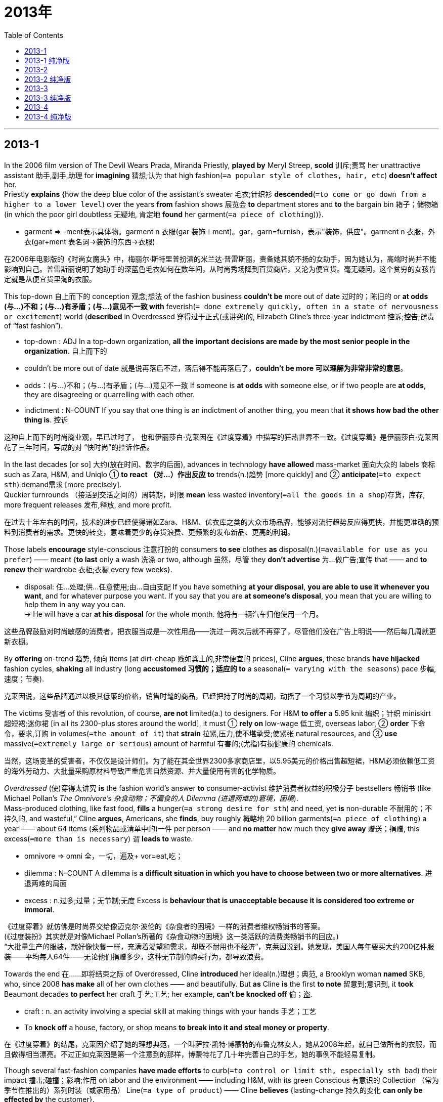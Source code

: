 
= 2013年
:toc:

---

== 2013-1

In the 2006 film version of The Devil Wears Prada, Miranda Priestly, *played by* Meryl Streep, *scold* 训斥;责骂 her unattractive assistant 助手,副手,助理 for *imagining* 猜想;认为 that high fashion(`=a popular style of clothes, hair, etc`) *doesn’t affect* her.  +
Priestly *explains* {how the deep blue color of the assistant’s sweater 毛衣;针织衫 *descended*(`=to come or go down from a higher to a lower level`) over the years *from* fashion shows 展览会 *to* department stores and *to* the bargain bin 箱子；储物箱 (in which the poor girl doubtless 无疑地, 肯定地 *found* her garment(`=a piece of clothing`))}.
====
- garment => -ment表示具体物。garment n 衣服(gar 装饰＋ment)。gar，garn=furnish，表示"装饰，供应"。garment n 衣服，外衣(gar+ment 表名词→装饰的东西→衣服)
====

在2006年电影版的《时尚女魔头》中，梅丽尔·斯特里普扮演的米兰达·普雷斯丽，责备她其貌不扬的女助手，因为她认为，高端时尚并不能影响到自己。普雷斯丽说明了她助手的深蓝色毛衣如何在数年间，从时尚秀场降到百货商店，又沦为便宜货。毫无疑问，这个贫穷的女孩肯定就是从便宜货里淘的衣服。

This top-down 自上而下的 conception 观念;想法 of the fashion business *couldn’t be* more out of date 过时的；陈旧的 or *at odds (与…)不和；(与…)有矛盾；(与…)意见不一致 with* feverish(`= done extremely quickly, often in a state of nervousness or excitement`) world (*described* in Overdressed 穿得过于正式(或讲究)的, Elizabeth Cline’s three-year indictment 控诉;控告;谴责 of “fast fashion”).  
====
- top-down : ADJ In a top-down organization, *all the important decisions are made by the most senior people in the organization*. 自上而下的
- couldn’t be more out of date 就是说再落后不过，落后得不能再落后了，*couldn’t be more 可以理解为非常非常的意思*。 
- odds：(与…)不和；(与…)有矛盾；(与…)意见不一致 If someone is *at odds* with someone else, or if two people are *at odds*, they are disagreeing or quarrelling with each other.
- indictment : N-COUNT If you say that one thing is an indictment of another thing, you mean that *it shows how bad the other thing is*. 控诉
====

这种自上而下的时尚商业观，早已过时了， 也和伊丽莎白·克莱因在《过度穿着》中描写的狂热世界不一致。《过度穿着》是伊丽莎白·克莱因花了三年时间，写成的对 “快时尚”的控诉作品。

In the last decades [or so] 大约(放在时间、数字的后面), advances in technology *have allowed* mass-market 面向大众的 labels 商标 such as Zara, H&M, and Uniqlo ① *to react （对…）作出反应 to* trends(n.)趋势 [more quickly] and ② *anticipate*(`=to expect sth`) demand需求 [more precisely].  +
Quckier turnrounds （接活到交活之间的）周转期，时限 *mean* less wasted inventory(`=all the goods in a shop`)存货，库存, more frequent releases 发布,释放, and more profit.  

在过去十年左右的时间，技术的进步已经使得诸如Zara、H&M、优衣库之类的大众市场品牌，能够对流行趋势反应得更快，并能更准确的预料到消费者的需求。更快的转变，意味着更少的存货浪费、更频繁的发布新品、更高的利润。

Those labels *encourage* style-conscious 注意打扮的 consumers *to see* clothes *as* disposal(n.)(`=available for use as you prefer`) —— meant {*to last* only a wash 洗涤 or two, although 虽然，尽管 they *don’t advertise* 为…做广告;宣传 that —— and *to renew* their wardrobe 衣柜;衣橱 every few weeks}.  
====
- disposal: 任…处理;供…任意使用;由…自由支配 If you have something *at your disposal*, *you are able to use it whenever you want*, and for whatever purpose you want. If you say that you are *at someone's disposal*, you mean that you are willing to help them in any way you can.  +
-> He will have a car *at his disposal* for the whole month. 他将有一辆汽车归他使用一个月。
====

这些品牌鼓励对时尚敏感的消费者，把衣服当成是一次性用品——洗过一两次后就不再穿了，尽管他们没在广告上明说——然后每几周就更新衣橱。

By *offering* on-trend 趋势, 倾向 items [at dirt-cheap 贱如粪土的,非常便宜的 prices], Cline *argues*, these brands *have hijacked* fashion cycles, *shaking* all industry (long *accustomed 习惯的；适应的 to* a seasonal(`= varying with the seasons`) pace 步幅,速度；节奏).

克莱因说，这些品牌通过以极其低廉的价格，销售时髦的商品，已经把持了时尚的周期，动摇了一个习惯以季节为周期的产业。

The victims 受害者 of this revolution, of course, *are not* limited(a.) to designers. For H&M *to offer* a 5.95 knit 编织；针织 miniskirt 超短裙;迷你裙 [in all its 2300-plus stores around the world], it must ① *rely on* low-wage 低工资, overseas labor, ② *order* 下命令，要求,订购 in volumes(`=the amount of it`) that *strain* 拉紧,压力,使不堪承受;使紧张 natural resources, and ③ *use* massive(`=extremely large or serious`) amount of harmful 有害的;(尤指)有损健康的 chemicals.

当然，这场变革的受害者，不仅仅是设计师们。为了能在其全世界2300多家商店里，以5.95美元的价格出售超短裙，H&M必须依赖低工资的海外劳动力、大批量采购原材料导致严重危害自然资源、并大量使用有害的化学物质。

_Overdressed_ (使)穿得太讲究 *is* the fashion world’s answer *to* consumer-activist 维护消费者权益的积极分子 bestsellers 畅销书 (like Michael Pollan’s _The Omnivore’s 杂食动物；不偏食的人 Dilemma (进退两难的)窘境，困境_).  +
Mass-produced clothing, like fast food, *fills* a hunger(`=a strong desire for sth`) and need, yet *is* non-durable 不耐用的；不持久的, and wasteful,” Cline *argues*, Americans, she *finds*, buy roughly 概略地 20 billion garments(`=a piece of clothing`) a year —— about 64 items (系列物品或清单中的)一件 per person —— and *no matter* how much they *give away* 赠送；捐赠, this excess(`=more than is necessary`) 谓 *leads to* waste.
====
- omnivore => omni 全，一切，遍及+ vor=eat,吃；
- dilemma : N-COUNT A dilemma is *a difficult situation in which you have to choose between two or more alternatives*. 进退两难的局面
- excess : n.过多;过量；无节制;无度 Excess is *behaviour that is unacceptable because it is considered too extreme or immoral*.
====

《过度穿着》就仿佛是时尚界交给像迈克尔·波伦的《杂食者的困境》一样的消费者维权畅销书的答案。 +
(《过度装扮》其实就是对像Michael Pollan’s所著的《杂食动物的困境》这一类活跃的消费类畅销书的回应。)  +
“大批量生产的服装，就好像快餐一样，充满着渴望和需求，却既不耐用也不经济”，克莱因说到。她发现，美国人每年要买大约200亿件服装——平均每人64件——无论他们捐赠多少，这种无节制的购买行为，都导致浪费。

Towards the end 在……即将结束之际 of Overdressed, Cline *introduced* her ideal(n.)理想；典范, a Brooklyn woman *named* SKB, who, since 2008 *has make* all of her own clothes —— and beautifully. But *as* Cline *is* the first *to note* 留意到;意识到, it *took* Beaumont decades *to perfect* her craft 手艺;工艺; her example, *can’t be knocked off* 偷；盗.
====
- craft : n. an activity involving a special skill at making things with your hands 手艺；工艺
- To *knock off* a house, factory, or shop means *to break into it and steal money or property*.
====
在《过度穿着》的结尾，克莱因介绍了她的理想典范，一个叫萨拉·凯特·博蒙特的布鲁克林女人，她从2008年起，就自己做所有的衣服，而且做得相当漂亮。不过正如克莱因是第一个注意到的那样，博蒙特花了几十年完善自己的手艺，她的事例不能轻易复制。

Though several fast-fashion companies *have made efforts* to curb(`=to control or limit sth, especially sth bad`) their impact 撞击;碰撞；影响;作用 on labor and the environment —— including H&M, with its green Conscious 有意识的 Collection （常为季节性推出的）系列时装（或家用品） Line(`=a type of product`) —— Cline *believes* {lasting-change 持久的变化 *can only be effected by* the customer}. 
====
- collection : *a range of new clothes or items for the home* that are designed, made and offered for sale, often for a particular season （常为季节性推出的）系列时装（或家用品） +
-> Armani's stunning *new autumn collection* 款式新颖靓丽的阿玛尼秋装系列
- Conscious Collection : "环保自觉行动系列"(Conscious Collection)是H&M于2010年推出的，所有的衣服都是由环保面料制造而成，包括有机棉、可再生涤纶、可再生聚酯以及环保大麻纤维等。

- line : *a type of product* 种类；类型 +
-> We are starting *a new line* in casual clothes. 我们将着手经营新款式的休闲装。
====

尽管几个快时尚公司都在设法控制他们对劳工和环境的影响，包括H&M推出了Conscious Collection系列衣服。Cline认为只有客户能带来持久的改变。

She *exhibits* 展示 the idealism 理想主义(common 共有的;共同的 to many advocates 拥护者；提倡者 of sustainability 持续性；能维持性), *be* it [in food] or [in energy]. Vanity 虚荣(心);自负 *is* a constant(`=happening all the time or repeatedly`)常量; people *will only start* shopping(v.) more sustainably 可持续性，支撑得住；能保持住地 when they *can’t afford to* it.
====
- be it in food or in energy : 这部分可以看做是 whether it may be in food or in energy的一种省略用法。in 是“在...方面”.
- *be it A ,B,or" C* means "*whether it is A ,B,or C,*"也就是：不管它（it）是（be）A,是B,还是C...。是一种倒装用法。 +
这个后面不一定要加名词，如：be it true or not不管是否如此.

- be后 = whether it may be in food or in energy.  +
*be+主语 = whether…or… 或 no matter how… (类似于让步状语从句)*

- If you refer to someone's *vanity*, you are critical of them because *they take great pride in their appearance or abilities*. 自负；自大；虚荣；虚荣心 +
=> van，vac，void=empty，表示"空"。
====

尽管包括H&M在内的几家快时尚公司，已经努力控制其对劳动力和环境的影响，引入了绿色环保自觉生产线，克莱因相信，只有消费者才能促成持久的变革。 +
她展示了对于无论在食物还是在能源方面都提倡可持续性的人而言,他们共存在的理想主义。虚荣是常态，人们只有在付不起钱的时候，才会开始以更加可持续的方式购物。

---

== 2013-1 纯净版

In the 2006 film version of The Devil Wears Prada, `主` Miranda Priestly, *played by* Meryl Streep, `谓` *scolds* her unattractive assistant *for* {*imagining that* high fashion doesn’t affect her}, Priestly *explains* how the deep blue color of the assistant’s sweater *descended* over the years *from* fashion shows *to* departments stores /and *to* the bargain bin in which the poor girl doubtless *found* her garment.

This top-down conception of the fashion business *couldn’t be more out of date* or *at odds with* the feverish would (*described* in Overdressed, Elizabeth Cline’s three-year indictment of “fast fashion”). ② In the last decade or so ,`主` advances in technology `谓` *have allowed* mass-market labels *such as* Zara ,H&M, and Uniqlo *to react to* trends [more quickly] /and *anticipate* demand [more precisely]. ③ Quicker turnarounds *mean* {less wasted inventory, more frequent release, and more profit}. ④ These labels *encourage* style-conscious consumers *to see* clothes *as* disposable -- *meant* {*to last* only a wash or two, although they *don’t advertise* that -- and *to renew* their wardrobe every few weeks}. ⑤ By *offering* on-trend items *at dirt-cheap prices*, Cline *argues*, these brands *have hijacked* fashion cycles, *shaking* an industry (long *accustomed to* a seasonal pace).

`主` The victims of this revolution , of course, `谓` *are not limited to* designers. ② For H&M *to offer* a $5.95 knit miniskirt *in* all its 2,300-pius stores *around* the world, it *must rely on* low-wage overseas labor, *order* [in volumes] (that *strain* natural resources), and *use* massive amounts of harmful chemicals.

Overdressed *is* the fashion world’s answer *to* consumer-activist bestsellers *like* Michael Pollan’s The Omnivore’s Dilemma. ② `主` “Mass-produced clothing , *like* fast food, *fills* a hunger and need, yet `系` *is* non-durable and wasteful,” Cline *argues*. ③ `主` Americans, she *finds*, `谓` *buy* roughly 20 billion garments a year -- about 64 items per person -- and *no matter* how much they give away, this excess *leads to* waste.

*Towards the end of* Overdressed, Cline *introduced* her ideal, a Brooklyn woman *named* Sarah Kate Beaumont, who since 2008 *has made* all of her own clothes -- and beautifully. ② But *as* Cline is the first *to note*, it *took* Beaumont decades *to perfect* her craft; her example *can’t be knocked off*.

Though several fast-fashion companies *have made efforts to curb* their impact *on* labor and the environment – *including* H&M, with its green Conscious Collection line -- Cline *believes* {lasting change *can only be effected* by the customer}. ② She *exhibits* the idealism (*common to* many advocates of sustainability), *be* it in food or in energy. ③ Vanity *is* a constant; people *will only start shopping more sustainably* when they *can’t afford to* it.

---

== 2013-2 

*An old saying 谚语;格言 has it* that ｛half of all advertising 广告的 budgets *are wasted* —— the trouble is, no one *knows* which half｝. In the internet age, at least in theory ,this fraction(`=a small part or amount of sth`) can *be much reduced* . By *watching* {what people search for, click on and say online}, companies *can aim* “behavioural 行为的；行为研究的” ads *at* those most likely to buy.

有句老话说的好，一半的广告预算都浪费了——麻烦的是，没人知道哪一半浪费了。在互联网时代，至少在理论上，可以大大减少这种浪费。通过观察人们搜索什么、点击什么、在网上说些什么，公司可以锁定目标，将“行为”广告(即，“有作为的”或“有用的”广告)投放给最有可能的购买产品的人。

[In the past couple of weeks] a quarrel(`=an angry argument or disagreement between people`) *has illustrated*(`=to show that sth is true or that a situation exists`) the value [*to* advertisers] of such fine-grained 细粒度;有细密纹理的 information: Should advertisers *assume* 假定;假设 that people *are* happy *to be tracked* and *sent* behavioural ads? Or *should* they *have* explicit(`=saying sth clearly, exactly and openly`) permission?
====
- explicit => plic,pli,ply=fold,表示"重叠，折叠"。explicit a 明白的，直爽的(ex 出+plic+it→[说话]不重叠的→直截了当的)。implicit 含蓄的，暗示的，盲从的
====
在过去几周，三次交易和一次争论，已经向广告商(以及他们的软件提供商)展示了这种经过精细处理的信息的价值：广告商应该假设人们喜欢被跟踪，并发送行为广告吗？还是他们应该先得到明确的许可才行？

[In December 2010] America's Federal Trade Cornmission (FTC) *proposed*(`=to suggest a plan, an idea, etc`) *adding* a "do not track "(DNT) option *to* internet browsers , so that users *could tell* adwertisers that they *did not want* to be followed. +
Microsoft's Internet Explorer and Apple's Safari both *offer* DNT; Google's Chrome *is due(a.)(`=arranged or expected`) to do so* this year.  +
[In February] the FTC and Digltal Advertising 广告 Alliance (国家或政党的)联盟，同盟 (DAA) *agreed* that {the industry would *get cracking*(`=to start doing something immediately`) [on responding 作出回应;作出反应 to DNT requests]}.
====
- *due ~ (to do sth) /~ (for sth)* : arranged or expected 预定；预期；预计 +
-> The band's first album *is due(a.) for release* later this month. 这个乐队的第一张唱片预定在本月下旬发行。 +
-> The next train is *due*(a.) in five minutes. 下一班火车预计在五分钟后抵达。

- If you tell someone *to get cracking 爆裂声；噼啪声*, you are telling them *to start doing something immediately*. 马上开始;加紧做 
- If you say that someone or something is moving *at a cracking pace*, you mean that they are moving very quickly. 迅速地;飞速地 
====

在2010年12月，美国联邦贸易委员会提出，应该在网络浏览器上添加“拒绝跟踪”(DNT)选项，这样一来，用户就可以告诉广告商，他们不想被追踪。微软公司的IE浏览器，和苹果公司的Safari浏览器，都提供拒绝跟踪；谷歌公司的Chrome浏览器，今年也即将要提供类似功能。在二月份，联邦贸易委员会和数字广告联盟达成一致，浏览器开发业要继续努力，以应对拒绝跟踪的要求。

[On May 31st] Microsoft *Set off* 动身;出发 the row 划船,行，排: It said that {Internet Explorer 10, the version *due(a.)(`=arranged or expected`) to appear* windows 8, *would have* DNT *as a default*}.

5月31日，微软公司率先采取行动：该公司发布公告称，在该公司的新操作系统windows8中的IE10浏览器上，将会默认附带拒绝跟踪选项。

Advertisers are horrified(`=terrified; frightened`). Human nature *being* what it is, most people *stick(`=to fix sth to sth else`) with* default settings. Few *switch* 转换;改变;转变 DNT [*on*] now, but [if tracking *is* off] it *will stay 保持;维持 off*.  +
Bob Liodice, the chief executive(`=a person who has an important job as a manager`) of the Association 协会；社团 of National Advertisers, *says* {consumers *will be* worse off 恶化，情况更坏；每况愈下的 if the industry *cannot collect information* about their preferences 喜好；偏好；偏爱}. People will *not get* fewer ads, he says. “They’ ll *get* less meaningful(`=serious, important, or useful`), less targeted 被定为攻击目标的；定向的 ads.”

广告商们诚惶诚恐。人性使然，人们总是习惯保持默认的设置。现在几乎没人打开“拒绝跟踪”按钮，可如果跟踪处于关闭状态，就会一直是关闭状态。鲍勃·利奥狄斯是数字广告联盟的成员组织之一——全国广告协会——的首席执行官。他说，如果软件业无法收集到关于消费者喜好的信息，那消费者只能境况更糟。人们不会少收到广告，他说，“他们会收到更没意义更没针对性的广告。”

It is not yet clear {how advertisers *will respond*}. 主 Getting a DNT signal信号；暗号 谓 *does not oblige*(`= to force sb to do sth`) anyone *to stop tracking*, although 虽然，尽管 some companies *have promised* to do so.  +
Unable to tell {whether someone really *objects*(`=disagree with, disapprove of or oppose sth`) to behavioural ads /or whether they *are sticking 黏附;附着在,固定不动 with* Microsoft’s default}, some *may ignore*(`=to pay no attention to sth`) a DNT signal and *press on*(`=to continue doing sth in a determined way`) anyway.
====
- press on 坚定地继续 : If you *press on* or *press ahead*, *you continue with a task or activity in a determined way*, and do not allow any problems or difficulties to delay you.
====

现在还不清楚广告商们会怎样采取行动。拒绝跟踪信号并不会强制任何人停止跟踪，尽管有些公司(包括推特公司在内)，已经承诺,收到拒绝跟踪信号就会停止跟踪。由于无法辨认人们是真正反对行为广告，还是他们只是没有改动微软的默认设置，有些公司可能会忽视拒绝跟踪信号，依然强行跟踪。

Also unclear *is* {why Microsoft *has gone it alone*}. After all, it *has* an ad business too, which(指前面的ad business) it says *will comply(`=to obey a rule, an order, etc`) with* DNT requests, though 尽管;虽然 it *is still working out* 想出，得到(解决方法);解(谜) how.  +
If it *is trying* to upset(`=to make sb/yourself feel unhappy, anxious or annoyed`) Google, which *relies* almost wholly *on* advertising, it  *has chosen* an indirect 间接的, 迂回的 method: There is no guarantee 保证，担保，使必然发生 that DNT [by default] *will become* the norm(`=standards of behaviour`)行为准则;规范.  

同样不清楚的是，微软为什么要孤军奋战。毕竟，微软自己也有广告业务，却声称自己的广告业务也要遵守拒绝跟踪要求，不过它也还在寻求解决办法。如果微软试图激怒几乎完全依赖广告业务的谷歌，那么它就已经选择了一个间接的方法：并不能保证默认拒绝跟踪模式会成为标准范例。

DNT *does not seem* an obviously huge selling point 卖点 for windows 8 —— though 尽管;虽然 the firm *has compared* some of its other products *favourably 更优的; 不逊色的 with* 比…毫不逊色 Google's [on that count(`=a point made during a discussion or an argument`)] before.  +
Brendon Lynch, Microsoft's chief privacy officer, *blogged* 博客:"we *believe* consumers *should have* more control." Could it *really be* that simple?
====
- favourable :ADJ If you *make a favourable comparison* between two things, you say that *the first is better than or as good as the second*. 更优的; 不逊色的 +
->  The film bears *favourable technical comparison* with Hollywood productions costing 10 times as much. 这部电影, 与耗资为其10倍的好莱坞作品相比, 在技术上毫不逊色。

- count : [ usually pl. ] *a point* made during a discussion or an argument （讨论或争论的）论点，观点，问题，事项 +
-> I disagree with you *on both counts*. 我对你的两个观点均不敢苟同。
====

虽然公司以前还拿自己的其他几个产品，同谷歌的产品在这方面做过比较，但拒绝跟踪也不像是windows8的巨大卖点。 +
微软首席隐私官布兰登·林奇在博客中写到：“我们相信，用户应该有更多的操控权限。”真是那么简单吗？

---

== 2013-2 纯净版

An old saying *has* it {that half of all advertising budgets *are wasted* -- the trouble is* no one *knows* which half}. ② In the internet age, at least in theory, this fraction *can be much reduced*. ③ [By *watching* what people *search for*, *click on* and *say* online], companies *can aim* “behavioral” ads *at* those most likely to buy.

[In the past couple of weeks] a quarrel *has illustrated* the value [*to* advertisers] *of* such fine-grained information: *Should* advertisers *assume* that {people *are happy to be tracked* and *sent* behavioral ads}? Or *should* they *have* explicit permission?

[In December 2010] America's Federal Trade Commission (FTC) *proposed* {*adding* a "do not track "(DNT) option *to* internet browsers}, *so that* users *could tell* advertisers {that they *did not want to be followed*}. ② Microsoft's Internet Explorer and Apple's Safari both *offer* DNT; Google's Chrome *is due to do so* this year. ③ [In February] the FTC and Digital Advertising Alliance (DAA) *agreed* that {the industry *would get cracking* on responding to DNT requests}.

[On May 31st] Microsoft *Set off* the row: It said that {Internet Explorer 10,the version *due to appear* windows 8, *would have* DNT *as* a default}.

It *is not* yet clear {how advertisers *will respond*}. ② Getting a DNT signal *does not oblige* anyone *to stop tracking*, although some companies *have promised to do so*. ③ *Unable to tell* {whether someone *really objects to* behavioral ads /or whether they *are sticking with* Microsoft’s default}, some *may ignore* a DNT signal /and *press on* anyway.

Also unclear *is* {why Microsoft *has gone* it alone}. ② After all, it has an ad business too, which it *says* will comply with DNT requests, though it *is still working out how*. ③ If it *is trying to upset* Google, which *relies almost wholly on* advertising, it *has chosen* an indirect method: There is no guarantee {that DNT by default *will become* the norm}. ④ DNT *does not seem* an obviously huge selling point *for* windows 8 -- though the firm *has compared* some of its other products *favorably with* Google's [on that count] before. ⑤ Brendon Lynch, Microsoft's chief privacy officer, *blogged* :"we *believe* consumers *should have* more control." Could it *really be* that simple?


---

== 2013-3

Up until a few decades ago, our visions 想象;展望 of the future *were* largely(`=to a great extent; mostly or mainly`) —— though *by no means* 决不 uniformly(`=not varying; the same in all parts and at all times`) —— glowingly(`=highly enthusiastic`)热情洋溢的 positive 积极乐观的；自信的. Science and technology *would cure* 治愈 all the ills of humanity, *leading to* lives of fulfillment 满足(感),成就(感) and opportunity for all.

直到几十年前，我们对未来的想象虽千奇百怪，却大都很积极乐观。科学和技术可以治愈人类所有的疾病，让人们过上满足的生活，让人人都有机会。

Now utopia 乌托邦 *has grown* unfashionable 不流行的；过时的, *as* we *have gained*(`=to obtain or win sth`) a deeper appreciation(`=an understanding of what it involves`) of the range(`=a number of different things of the same general kind`) of threats (facing us), *from* asteroid 小行星 strike *to* epidemic (疾病的)流行，传播 flu and *to* climate change. You might *even be* tempted(a.)被引诱 (而想做) 的 *to assume* 假定;以为;假设 that {humanity has little future *to look forward to* 期待；盼望}.

现如今这种空想的美好社会已经过时了，我们对面临的威胁范围有了更深刻的认识，从行星撞击到流行感冒到气候变化。你可能忍不住会想，人类都没有什么未来值得盼望了。

But such gloominess(`=a feeling of being sad and without hope`) *is* misplaced(a.)(`=not appropriate or correct in the situation`). The fossil 化石 record *shows* that many species 物种 *have endured*(`=to continue to exist for a long time`) for millions of years —— so why *shouldn't* we? *Take a broader look at* our species' place in the universe, and it *becomes clear* {that we *have* an excellent chance of surviving for tens, if not hundreds, of thousands of years}.  

但是这种沮丧的情绪也不应该。化石资料表明，很多物种存活了几百万年——那么我们怎么就不能活那么久呢？眼光放宽一点，想想我们这个物种在宇宙中的位置，就很容易发现，哪怕不能活上几十万年，我们也很可能活上几万年。

*Look up* (在参考书、列表等中)查检(事实或信息) Homo 人属 sapiens(拉)现代人的 in the "Red List红色名录，濒危物种红皮书" of threatened species of _the International Union for the Conservation(对环境的)保护 of Nature (IUCN)_ ,and you will read: "*Listed as* 被列为 Least(`=smallest in size, amount, degree, etc`) Concern 低担忧 *as* 因为 the species *is very widely distributed*(`=to spread sth over an area`), adaptable 能适应的;适应性强的, currently increasing, and there *are* no major threats *resulting in* an overall(`=including all the things or people`) population decline(`=a continuous decrease in the number, value, quality, etc`)."
====
- IUCN : International Union For Conservation Of Nature 国际自然保护联盟
====

查阅一下国际自然保护联盟发布的濒危物种红名单上，对我们人类(智人)的描述，你会读到：非危物种，因为该物种分布很广，适应性强，目前数量呈上升趋势，且没有造成其总体数量下降的主要威胁。

So what *does* our deep future *hold*(`= to own or have sth`)? A growing number of researchers and organisations  *are now thinking seriously about* that question. For example, the Long Now Foundation 基金(会)，基础;根基 *has* [as its flagship(`=the most important product, service, building, etc`) project] a medical 医学的;医疗的 clock that *is designed* to still *be marking 做记号；做标记 time* thousands of years hence(尤指未来的长时间)之后.
====
- Long Now Foundation 恒今基金会, 今日永存基金会; 万年钟基金
- *mark ~ A (with B) /~ B on A* : to write or draw a symbol, line, etc. on sth *in order to give information about it* 做记号；做标记 +
-> Prices *are marked on the goods*. 价格标在商品上。
- hence : ADV You use hence in expressions such as "*several years hence*" or "*six months hence*" to refer to a time in the future, especially a long time in the future. 此后
====

那么，我们的未来究竟承载着什么呢？越来越多的研究者和机构，现在正在仔细思考这个问题。比如，今日永存基金会的首要项目，就是设计一个今后几千年仍然可以度量时间的医疗时钟。

Perhaps willfully 任性, 固执地, it *may be* easier *to think about* such lengthy(`=very long`) timescales than *about* the more immediate 即刻的;紧迫的 future. The potential evolution of today's technology, and its social consequences, is dazzlingly(`=very impressive or beautiful`) complicated(`=it has so many parts or aspects that it is difficult to understand or deal with`), and it's perhaps best *left to* science fiction 小说 writers and futurologists 未来学家 *to explore* the many possibilities we *can envisage*(`=to imagine what will happen in the future`). That's one reason why we *have launched* 推出，发布(新产品) Arc, a new publication *dedicated 献(身);投(身);致力;专用的 to* the near future.
====
- wilful : ADJ If you describe someone as wilful, you mean that *they are determined to do what they want to do, even if it is not sensible*. 任性的
====
思考这么大跨度的时间概念，可能本来就比琢磨眼下的将来更容易许多。今日的技术如何演变，以及由此带来的社会影响，实在纷繁复杂，让人炫目。最好还是让科幻作家和未来学家，去设想那些诸多可能发生的事情吧。这也是我们为什么发行Arc的原因之一。Arc是致力于研究近期未来的全新出版物。

But *take* a longer view /and there is a surprising amount that we *can say* [with considerable(`=great in amount or degree`) assurance 保证, 担保, 确信]. As so often 正如经常发生的那样, the past *holds* (紧紧的)拿，握 the key *to* the future: we *have now identified*(`=to recognize sb/sth`)  enough of the long-term patterns *shaping* the history of the planet, and our species, *to make* evidence-based 基于证据的 forecasts 预测;预言 about the situations *in* which our descendants 后代，子孙 *will find* themselves.

但是眼光放长远些，我们能确信的事情就数量惊人了。过去是未来的关键：我们现在已经知道星球以及我们人类的历史，怎样经历长时间的变化，那么我们就能以此为依据，预知后世子孙未来身处的境地。

This long perspective(`=a way of thinking about sth`) *makes* the pessimistic 悲观的 view of our prospects *seem more likely to be* a passing(`=lasting only for a short period of time and then disappearing`) fad 一时的风尚;风靡一时之物. To be sure 诚然；的确, the future *is not* all rosy 玫瑰色的,充满希望的;前景美好的. But we are now knowledgeable 博学的；有见识的 enough *to reduce*(`=make it smaller in size or amount, or less in degree`) many of the risks that *threatened* the existence of earlier humans, and *to improve* the lot of those (*to come*).
====
- perspective : N-COUNT A particular perspective is *a particular way of thinking about something*, especially one *that is influenced by your beliefs or experiences*. 思维方式; 看法  +
=> per-,完全的，-spect,看，词源同spectate,specter.引申词义观点，看法，态度。 +
-> He says the death of his father 18 months ago *has given him a new perspective on life*. 
 他说18个月前他父亲的去世使他对人生产生了新的看法。
====

这种长远角度，使得悲观的前景预期看似更为过时。的确，未来不都那么美好。但是我们现在有足够的知识，可以减少曾威胁人类早期生存的同类威胁，并改善未来的人们的命运。


---

== 2013-3 纯净版

Up until a few decades ago, `主` our visions of the future `系` *were* largely -- though by no means uniformly -- glowingly positive. ② Science and technology *would cure* all the ills of humanity, *leading to* lives of fulfillment and opportunity for all.

Now utopia *has grown* unfashionable, *as* we *have gained* a deeper appreciation of the range of threats (facing us), *from* asteroid strike *to* epidemic flu /and *to* climate change. ② You might even *be tempted to assume that* {humanity *has* little future *to look forward to*}.

But such gloominess *is* misplaced. ② The fossil record *shows* that {many species *have endured* for millions of years} - so why shouldn't we? ③ *Take a broader look at* our species' place in the universe, and it *becomes clear* that {we *have* an excellent chance of *surviving* for tens, if not hundreds, of thousands of years}. ④ *Look up* Homo sapiens *in* the "Red List" of threatened species of the International Union for the Conversation of Nature (IUCN) ,and you *will read*: "*Listed as* Least Concern 原因状 *as* the species *is* very widely distributed, adaptable, currently increasing, and there are no major threats *resulting in* an overall population decline."

So what *does* our deep future *hold*? `主` A growing number of researchers and organizations `谓` *are now thinking seriously about* that question. ② For example, the Long Now Foundation *has* its flagship project a medical clock that *is designed to still be marking time* thousands of years hence .

Perhaps willfully , it *may be* easier {*to think about* such lengthy timescales *than* *about* the more immediate future}. ② `主` The potential evolution of today's technology, and its social consequences, `系` *is* dazzlingly complicated, and it's perhaps best *left to* science fiction writers and futurologists *to explore* the many possibilities we *can envisage*. ③ That's one reason (why we *have launched* Arc, a new publication *dedicated to* the near future).

But *take a longer view* /and there *is* a surprising amount (that we *can say* [with considerable assurance]). ② As so often, the past *holds* the key to the future: we *have now identified* enough of the long-term patterns *shaping* the history of the planet, and our species, *to make* evidence-based forecasts *about* the situations in which our descendants *will find* themselves.

This long perspective *makes* the pessimistic view of our prospects *seem more likely to be* a passing fad. ② To be sure, the future *is not* all rosy. ③ But we *are* now knowledgeable enough *to reduce* many of the risks that *threatened* the existence of earlier humans, and *to improve* the lot of those (to come).

---

== 2013-4

*On* a five *to* three vote, the Supreme Court *knocked out* 击败；淘汰；摧毁；使瘫痪 much of Arizona’s immigration law [Monday] —— a modest(`=not very large, expensive, important, etc`) policy victory for the Obama Administration. But on the more important matter of the Constitution 宪法, the decision *was* an 8-0 defeat(`=failure to win`) for the Administration’s effort *to upset*(`=to make sth fall over`) the balance of power between the federal government and the states.

周一，最高法院以5比3的投票结果，否决了亚利桑那州移民法的大部分内容——这是奥巴马政府所采取政策的一次不大不小的胜利。但是在更重要的(事关国之根本这个)国家宪法的大问题上，投票结果却是8比0。这个决定意味着，联邦政府打破联邦政府和各州政府权力平衡的努力，彻底失败了。

In Arizona v. United States, 主 the majority(`=the largest part of a group of people`) 谓 *overturned* 推翻，撤销(判决) three of the four contested 争辩;对…提出异议 provisions(`=a condition or an arrangement in a legal document`) of Arizona’s controversial(`=causing a lot of angry public discussion and disagreement`) plan (*to have* state and local police *enforce*(`=force sb to do sth`) federal immigration law).   
====
- 本句的骨架是 : the majority 谓 overturned 宾 provisions (plan to have sb enforce sth)
- provision :  a condition or an arrangement in a legal document （法律文件的）规定，条款 +
=> 来自provide,提供，规定。
====

主 {The Constitutional 宪法的;章程的 principles(`=a law, a rule or a theory that sth is based on`) ① that Washington alone *has* the power *to “establish* a uniform(`=not varying; the same in all parts and at all times`) Rule of Naturalization (外国人的)归化；(动植物的)移植 ”and ② that federal laws *precede* (顺序、位置)先于，在…前面 state laws} 系 *are* non-controversial 无争议的.  +
Arizona *had attempted* 尝试，试图  *to fashion*(`=to make or shape sth`) state policies (that *ran parallel 平行的；并列的 to* the existing 现存的，现行的 federal ones).
====
- 这句话的主干是：The Constitutional principles ①that…… and ②that…… is non-controversial. 即①和②这两条宪法原则，都是无可争议的，因此并不矛盾的。

- precede : V-T If one event or period of time *precedes* another, *it happens before it*. (某事件) 先于 (另一事件) 而发生; (某时段) 先于 (另一时段) 而存在 +
->  Intensive negotiations (between the main parties) *preceded* the vote.  投票之前，主要政党间进行了深入细致的磋商。

- *fashion (v.) ~ A (from/out of B) /~ B (into A)* : to make or shape sth, especially with your hands （尤指用手工）制作，使成形，塑造 +
-> She *fashioned a pot* from the clay. 她用黏土制成一个罐。
====

在这场亚利桑那州政府，和美国政府的对峙中，最高法院以多数票通过，推翻了亚利桑那州饱受争议的计划中，四项有争议条款中的三项。亚利桑那州，本计划让州警察和地方警察，实施联邦移民法。 +
宪法规定，华盛顿自身有权力“制定统一的移民规则”，这和联邦法律优先于州法律的规定，并不矛盾。亚利桑那州企图改变该州现行的与联邦法律一致的政策。

Justice 法官 Anthony Kennedy, *joined by* Chief Justice John Roberts and the Court’s liberals 自由主义者,  谓 *ruled*(`=to give an official decision about sth`) that 宾 {the state *flew(=fly) too close to* the federal sun}.  +
[On the overturned provisions] 主 the majority 谓 *held*(`=to have a belief or an opinion about sb/sth`) 宾 {the congress 代表大会 *had deliberately “occupied* 占领；占据；侵占 the field” /and Arizona *had thus 所以;因此 intruded 侵入,侵扰干扰;扰乱 on*  the federal’s privileged(`=having special rights or advantages`) powers}.
====
- *intrude (v.) ~ (into/on/upon sb/sth)* : to go or be somewhere where you are not wanted or are not supposed to be 闯入；侵入；打扰 +
-> *I'm sorry to intrude*, but I need to talk to someone. 对不起打扰了，不过我得找人有话要说。
====

安东尼·肯尼迪大法官，同约翰·罗伯特首席大法官，和法庭的自由派们一起，裁定州政府的做法不对。关于被推翻的条款，大多数人的观点是，州议会已经故意“占领地盘”了，也就是说，亚利桑那州侵犯了联邦的特权。

However, the Justices *said* that Arizona police *would be allowed* to verify(`=to check that sth is true or accurate`) the legal status 法律地位，法律身份，状况 of people (who come *in contact 保持联系;有联系 with* law enforcement).  +
That’s because Congress *has always envisioned*(`= to imagine what will happen in the future`) {① *joint* federal-state immigration enforcement 移民执法行动 and ② explicitly 明确地；明白地 *encourages* state officers *to share* information ③ and *cooperate with*(`=to work together with sb else`) federal colleagues 同事;同僚}.

然而，大法官们说，亚利桑那州警察有权力在执法过程中，核实人们的法律身份。因为国会一直期待，能联合联邦和各州的力量，处理移民问题，并公开鼓励州警官和联邦警官，共享信息，相互合作。

Two of the three objecting(a.)(`=dislike or disapproval of it`) Justice ——Samuel Alito and Clarence Thomas —— *agreed with* this Constitutional 宪法的,合乎宪法的 logic but *disagreed about* ｛which Arizona rules *conflicted (想法、信仰或陈述)冲突，抵触 with* the federal statute(`=a rule or law`)｝.

The only major objection 异议;反对意见 *came from* Justice Antonin Scalia, who *offered* an even more robust(`=strongly held and forcefully expressed`) defense 防卫，防护 of state privileges(`=a special right or advantage`) 伴随状 *going back to* 追溯到，回到...上来 _the alien 外国人,外侨 and Sedition 煽动反政府的言论(或文章、行为) Acts(`=a law`)_.
====
- sedition => se-表示"分开，离开，区别开"。sedition 煽动叛乱(sed=se+it 走＋ion→分开走→煽动叛乱)
====
三名持反对意见的大法官中，有两人——塞缪尔·阿利托和克拉伦斯·托马斯，赞同宪法的逻辑思路，却不同意亚利桑那州的规定违反联邦法规的说法。唯一主要的反对意见，来自安东宁·斯卡利亚大法官，他强烈维护州的权益不受联邦干预，甚至提到了客籍法和镇压叛乱法。

The 8-0 objection (to President Obama) *turns on* 依靠;取决于 {what Justice Samuel Alito *describes* [in his objection] *as* “a shocking assertion(`=a statement saying that you strongly believe sth to be true`) of federal executive power”}.
====
- assertion => sert =join,insert,表示"加入,插入",来自拉丁语 说明:(as+sert+ion强行插入观点→断言)
- If something *turns on* a particular thing, *its success or truth depends on that thing*. 依靠;取决于  +
-> The plot *turns on* whether Ilsa will choose her lover or her husband. 故事情节取决于伊尔莎会选择情人还是丈夫。
====

The White House *argued* that {Arizona’s laws *conflicted 抵触, 冲突 with* its enforcement priorities 优先；优先权；优先次序, even if state laws *complied(`=to obey a rule`) with* federal statutes(`=a rule or law`) *[to the letter]* (执行指示)毫厘不爽地，不折不扣地}. 

In effect, the White House *claimed* 声称;断言 that {it *could invalidate* 使无效;使作废 any otherwise legitimate 合法的；依法的；法律认可的 state law (that it *disagrees with*)} .
====
- priority (n.): PHRASE If something *takes priority* or *has priority over* other things, *it is regarded as being more important than them and is dealt with first*. 有优先性 +
=> prim,prin,prior: =first/chief,表示"第一,主要的;首要" 

- *to the letter* : *doing/following exactly* what sb/sth says, paying attention to every detail 丝毫不差；不折不扣；精确地 +
-> I *followed* your instructions *[to the letter]*. 我是严格遵照你的指示办的。

- invalidate => val,vail=strong，表示"强壮"。invalidate v 使….无效(in 无+valid 有效的+ate→有效变无效)
====

这次反对奥巴马总统出现8:0投票结果，是由于萨缪尔·阿里托大法官在他的反对意见中, 将高于州权的联邦权力（即，前三段观点）描述为“对联邦执行权令人震惊的维护”。 白宫声称，亚利桑那州的法律与其执法优先权相冲突，即使州法律严格遵守了联邦法律。实际上，白宫就是在声明，它将作废任何联邦不赞成的合法的州级法律。


Some powers do 的确 *belong exclusively 排他地; 独占地 to* the federal government, and control of citizenship 国籍;公民身份 and the borders *is* among them.  +
But if Congress *wanted to prevent* states *from* using their own resources *to check* immigration status(`=your social or professional position`), it *could*. It(指Congress) never did so. 

The administration *was* [in essence 本质上;实质上] *asserting*(`=state it firmly`) that {because it *didn’t want to carry out*(`=do it`) Congress’s immigration wishes, no state should *be allowed* to do so either (两者之中)任何一个}. 

Every Justice *rightly 正确地；恰当地；公正地；合适地 rejected*(`=to refuse to accept or consider sth`) this remarkable(`=is unusual or special in a way that makes people notice them and be surprised or impressed`) claim(`=to say that sth is true although it has not been proved and other people may not believe it`).

有些权力确实归联邦政府独有，控制国籍和国界就是如此。但是如果国会想阻止各州使用自己的资源查看移民身份的话，国会是可以这么做的。可国会从没有这么做过。美国政府事实上就是在宣称，因为它不想实现国会的移民主张，哪一个州也不可以这么做。每一位大法官都端正的反对了这样的主张。


== 2013-4 纯净版

On a five to three vote, the Supreme Court *knocked out* much of Arizona's immigration law [Monday] -- a modest policy victory for the Obama Administration. ② But [on the more important matter of the Constitution], the decision *was* an 8-0 defeat *for* the Administration's effort *to upset* the balance of power between the federal government and the states.

In Arizona v. United States, the majority *overturned* three of the four contested provisions of Arizona's controversial plan *to have* state and local police *enforce* federal immigration law. ② `主` The Constitutional principles (*that* Washington alone *has* the power *to "establish* a uniform Rule of Naturalization" /and *that* federal laws *precede* state laws) `系` *are* noncontroversial. ③ Arizona *had attempted to fashion* state policies that *ran parallel to* the existing federal ones.

Justice Anthony Kennedy, *joined by* Chief Justice John Roberts and the Court's liberals, *ruled* that {the state *flew too close to* the federal sun}. ② [On the overturned provisions] `主` the majority `谓` *held* `宾` {the congress *had deliberately "occupied* the field" /and Arizona *had thus intruded on* the federal's privileged powers}.

However, the Justices *said* that {Arizona police *would be allowed* {*to verify* the legal status of people who *come in contact with* law enforcement}}. ② That's because `主` Congress *has always envisioned* `宾` {*joint* federal-state immigration enforcement /and *explicitly encourages* state officers *to share* information and *cooperate with* federal colleagues}.

Two of the three objecting Justice -- Samuel Alito and Clarence Thomas -- *agreed with* this Constitutional logic /but *disagreed about* which Arizona rules *conflicted with* the federal statute. ② The only major objection *came from* Justice Antonin Scalia, who *offered* an even more robust defense (of state privileges) 伴随状 *going back to* the Alien and Sedition Acts.

The 8-0 objection (to President Obama) *turns on* {what Justice Samuel Alito *describes* in his objection *as* "a shocking assertion of federal executive power"}. ② The White House *argued* that {Arizona's laws *conflicted with* its enforcement priorities, even if state laws *complied with* federal statutes [to the letter]}. ③ In effect, the White House *claimed* that {it *could invalidate* any otherwise legitimate state law that it *disagrees with*}.

Some powers *do belong exclusively to* the federal government, and control of citizenship and the borders *is* among them. ② But [if Congress *wanted to prevent* states *from* using their own resources *to check* immigration status], it could. ③ It never did so. ④ The administration *was [in essence] asserting* that {because it *didn't want to carry out* Congress's immigration wishes, no state *should be allowed to do so* either}. Every Justice *rightly rejected* this remarkable claim.



